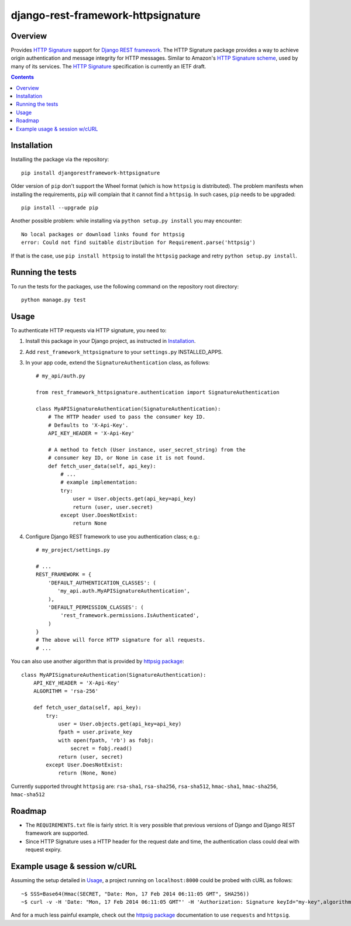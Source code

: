 ===================================
django-rest-framework-httpsignature
===================================

.. image:: https://travis-ci.org/etoccalino/django-rest-framework-httpsignature.png?branch=master
           :target: https://travis-ci.org/etoccalino/django-rest-framework-httpsignature


Overview
========

Provides `HTTP Signature`_ support for `Django REST framework`_. The HTTP Signature package provides a way to achieve origin authentication and message integrity for HTTP messages. Similar to Amazon's `HTTP Signature scheme`_, used by many of its services. The `HTTP Signature`_ specification is currently an IETF draft.

.. contents::

Installation
============

Installing the package via the repository::

   pip install djangorestframework-httpsignature

Older version of ``pip`` don't support the Wheel format (which is how ``httpsig`` is distributed). The problem manifests when installing the requirements, ``pip`` will complain that it cannot find a ``httpsig``. In such cases, ``pip`` needs to be upgraded::

  pip install --upgrade pip

Another possible problem: while installing via ``python setup.py install`` you may encounter::

  No local packages or download links found for httpsig
  error: Could not find suitable distribution for Requirement.parse('httpsig')

If that is the case, use ``pip install httpsig`` to install the ``httpsig`` package and retry ``python setup.py install``.

Running the tests
=================

To run the tests for the packages, use the following command on the repository root directory::

  python manage.py test

Usage
=====

To authenticate HTTP requests via HTTP signature, you need to:

1. Install this package in your Django project, as instructed in `Installation`_.
2. Add ``rest_framework_httpsignature`` to your ``settings.py`` INSTALLED_APPS.
3. In your app code, extend the ``SignatureAuthentication`` class, as follows::

    # my_api/auth.py

    from rest_framework_httpsignature.authentication import SignatureAuthentication

    class MyAPISignatureAuthentication(SignatureAuthentication):
        # The HTTP header used to pass the consumer key ID.
        # Defaults to 'X-Api-Key'.
        API_KEY_HEADER = 'X-Api-Key'

        # A method to fetch (User instance, user_secret_string) from the
        # consumer key ID, or None in case it is not found.
        def fetch_user_data(self, api_key):
            # ...
            # example implementation:
            try:
                user = User.objects.get(api_key=api_key)
                return (user, user.secret)
            except User.DoesNotExist:
                return None


4. Configure Django REST framework to use you authentication class; e.g.::

    # my_project/settings.py

    # ...
    REST_FRAMEWORK = {
        'DEFAULT_AUTHENTICATION_CLASSES': (
           'my_api.auth.MyAPISignatureAuthentication',
        ),
        'DEFAULT_PERMISSION_CLASSES': (
            'rest_framework.permissions.IsAuthenticated',
        )
    }
    # The above will force HTTP signature for all requests.
    # ...

You can also use another algorithm that is provided by `httpsig package`_::

    class MyAPISignatureAuthentication(SignatureAuthentication):
        API_KEY_HEADER = 'X-Api-Key'
        ALGORITHM = 'rsa-256'

        def fetch_user_data(self, api_key):
            try:
                user = User.objects.get(api_key=api_key)
                fpath = user.private_key
                with open(fpath, 'rb') as fobj:
                    secret = fobj.read()
                return (user, secret)
            except User.DoesNotExist:
                return (None, None)

Currently supported throught ``httpsig`` are: ``rsa-sha1``, ``rsa-sha256``, ``rsa-sha512``, ``hmac-sha1``, ``hmac-sha256``, ``hmac-sha512``

Roadmap
=======

- The ``REQUIREMENTS.txt`` file is fairly strict. It is very possible that previous versions of Django and Django REST framework are supported.
- Since HTTP Signature uses a HTTP header for the request date and time, the authentication class could deal with request expiry.


Example usage & session w/cURL
==============================

Assuming the setup detailed in `Usage`_, a project running on ``localhost:8000`` could be probed with cURL as follows::

  ~$ SSS=Base64(Hmac(SECRET, "Date: Mon, 17 Feb 2014 06:11:05 GMT", SHA256))
  ~$ curl -v -H 'Date: "Mon, 17 Feb 2014 06:11:05 GMT"' -H 'Authorization: Signature keyId="my-key",algorithm="hmac-sha256",headers="date",signature="SSS"'

And for a much less painful example, check out the `httpsig package`_ documentation to use ``requests`` and ``httpsig``.


.. References:
.. _`HTTP Signature`: https://datatracker.ietf.org/doc/draft-cavage-http-signatures/
.. _`Django REST framework`: http://django-rest-framework.org/
.. _`HTTP Signature scheme`: http://docs.aws.amazon.com/general/latest/gr/signature-version-4.html
.. _`httpsig package`: https://pypi.python.org/pypi/httpsig
